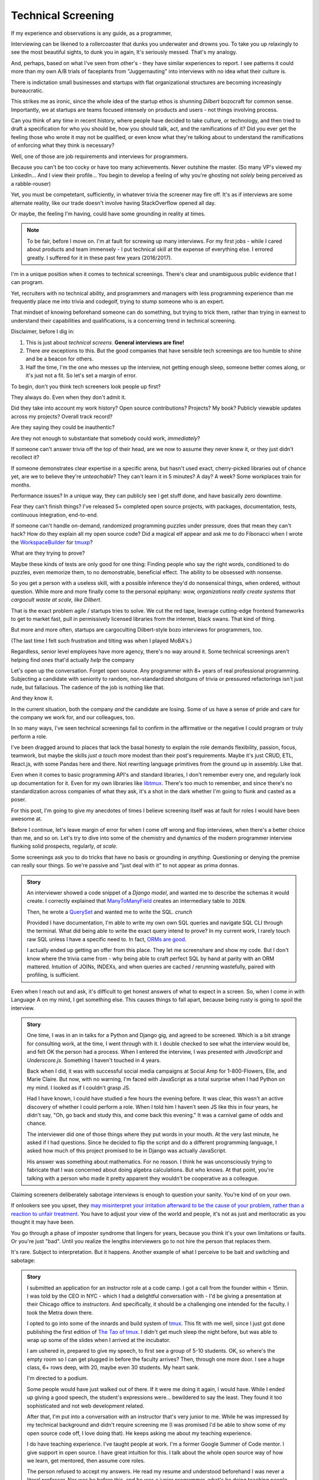 Technical Screening
===================

If my experience and observations is any guide, as a programmer,

Interviewing can be likened to a rollercoaster that dunks you underwater and 
drowns you. To take you up relaxingly to see the most beautiful sights, to dunk 
you in again, It's seriously messed. That's my analogy.

And, perhaps, based on what I've seen from other's - they have similar experiences
to report. I see patterns it could more than my own A/B trials of faceplants from
"Juggernauting" into interviews with no idea what their culture is.

There is indictation small businesses and startups with flat organizational 
structures are becoming increasingly bureaucratic.


This strikes me as ironic, since the whole idea of the startup ethos is 
shunning *Dilbert* bozocraft for common sense. Importantly, we at startups
are teams focused intensely on products and users - not things involving
process.

Can you think of any time in recent history, where people have decided to take
culture, or technology, and then tried to draft a specification for who you
should be, how you should talk, act, and the ramifications of it? Did you ever
get the feeling those who wrote it may not be qualified, or even know what
they're talking about to understand the ramifications of enforcing what
they think is necessary?

Well, one of those are job requirements and interviews for programmers.

Because you can't be too cocky or have too many achievements. Never outshine the 
master. (So many VP's viewed my LinkedIn... And I view their profile... You 
begin to develop a feeling of why you're ghosting not *solely* being perceived
as a rabble-rouser)

Yet, you must be competetant, sufficiently, in whatever trivia the screener
may fire off. It's as if interviews are some alternate reality, like our 
trade doesn't involve having StackOverflow opened all day.

Or maybe, the feeling I'm having, could have some grounding in reality at times.


.. note::

   To be fair, before I move on. I'm at fault for screwing up many interviews.
   For my first jobs - while I cared about products and team immensely - I put 
   technical skill at the expense of everything else. I errored greatly. I 
   suffered for it in these past few years (2016/2017).

I'm in a unique position when it comes to technical screenings. There's
clear and unambiguous public evidence that I can program.

Yet, recruiters with no technical ability, and programmers and managers
with less programming experience than me frequently place me into
trivia and codegolf, trying to stump someone who is an expert.

That mindset of knowing beforehand someone can do something, but trying to trick
them, rather than trying in earnest to understand their capabilities and 
qualifications, is a concerning trend in technical screening.

Disclaimer, before I dig in:

1. This is just about *technical screens*. **General interviews are
   fine!**
2. There *are* exceptions to this. But the good companies that have sensible
   tech screenings are too humble to shine and be a beacon for others.
3. Half the time, I'm the one who messes up the interview, not getting
   enough sleep, someone better comes along, or it's just not a fit. So let's 
   set a margin of error.

To begin, don't you think tech screeners look people up first?

They always do. Even when they don't admit it.

Did they take into account my work history? Open source
contributions? Projects? My book? Publicly viewable
updates across my projects? Overall track record?

Are they saying they could be inauthentic?

Are they not enough to substantiate that somebody could work, *immediately*?

If someone can't answer trivia off the top of their head, are we
now to assume they never knew it, or they just didn't recollect it?

If someone demonstrates clear expertise in a specific arena, but hasn't used
exact, cherry-picked libraries out of chance yet, are we to believe they're
*unteachable*? They can't learn it in 5 minutes? A day? A week? Some
workplaces train for months.

Performance issues? In a unique way, they can publicly see I get stuff done, 
and have basically zero downtime.

Fear they can't finish things? I've released 5+ completed open source projects, with
packages, documentation, tests, continuous integration, end-to-end.

If someone can't handle on-demand, randomized programming puzzles under
pressure, does that mean they can't hack? How do they explain all my
open source code? Did a magical elf appear and ask me to do Fibonacci when I
wrote the `WorkspaceBuilder`_ for `tmuxp`_?

What are they trying to prove?

Maybe these kinds of tests are only good for one thing: Finding people who
say the right words, conditioned to do puzzles, even memorize them, to no
demonstrable, beneficial effect. The ability to be obsessed with nonsense.

So you get a person with a useless skill, with a possible inference they'd do
nonsensical things, when ordered, without question. While more and more
finally come to the personal epiphany: *wow, organizations really create 
systems that cargocult waste at scale, like Dilbert*.

That is the exact problem agile / startups tries to solve. We cut the red tape,
leverage cutting-edge frontend frameworks to get to market fast, pull in
permissively licensed libraries from the internet, black swans. That kind of
thing.

But more and more often, startups are cargoculting Dilbert-style bozo
interviews for programmers, too.

(The last time I felt such frustration and tilting was when I played
MoBA's.)

Regardless, senior level employees have more agency, there's no way around it.
Some technical screenings aren't helping find ones that'd actually *help* the
company

.. _WorkspaceBuilder: https://github.com/tmux-python/tmuxp/blob/master/tmuxp/workspacebuilder.py
.. _tmuxp: https://tmuxp.git-pull.com

Let's open up the conversation. Forget open source. Any programmer
with 8+ years of real professional programming. Subjecting a candidate with
seniority to random, non-standardized shotguns of trivia or pressured
refactorings isn't just rude, but fallacious. The cadence of the job is
nothing like that.

And they know it.

In the current situation, both the company *and* the candidate are losing.
Some of us have a sense of pride and care for the company we work for,
and our colleagues, too.

In so many ways, I've seen technical screenings fail to confirm in the
affirmative or the negative I could program or truly perform a role. 

I've been dragged around to places that lack the basal honesty to explain the
role demands flexibility, passion, focus, teamwork, but maybe the skills
*just a touch* more modest than their post's requirements. Maybe it's just
CRUD, ETL, React.js, with some Pandas here and there. Not rewriting language
primitives from the ground up in assembly. Like that.

Even when it comes to basic programming API's and standard libraries, I
don't remember every one, and regularly look up documentation for it.
Even for my own libraries like `libtmux`_. There's too much to remember, and since
there's no standardization across companies of what they ask, it's a shot in
the dark whether I'm going to flunk and casted as a poser.

.. _libtmux: https://libtmux.git-pull.com/en/latest/api.html

For this post, I'm going to give my anecdotes of times I believe screening
itself was at fault for roles I would have been awesome at.

Before I continue, let's leave margin of error for when I come off wrong
and flop interviews, when there's a better choice than me, and so on.
Let's try to dive into some of the chemistry and dynamics of the modern
programmer interview flunking solid prospects, regularly, *at scale*.

Some screenings ask you to do tricks that have no basis or grounding in
*anything*. Questioning or denying the premise can really sour things. So we're
passive and "just deal with it" to not appear as prima donnas.

.. admonition:: Story
   
   An interviewer showed a code snippet of a `Django model`, and wanted
   me to describe the schemas it would create. I correctly explained that
   `ManyToManyField`_ creates an intermediary table to ``JOIN``.
   
   Then, he wrote a `QuerySet`_ and wanted me to write the SQL. *crunch*

   .. _Django model: https://docs.djangoproject.com/en/2.0/topics/db/models/

   Provided I have documentation, I'm able to write my own own SQL queries and
   navigate SQL CLI through the terminal. What did being able to write the exact
   query intend to prove? In my current work, I rarely touch raw SQL unless I
   have a specific need to. In fact, `ORMs are good
   <https://news.ycombinator.com/item?id=14661391>`_.

   I actually ended up getting an offer from this place. They let me
   screenshare and show my code. But I don't know where the trivia came
   from - why being able to craft perfect SQL by hand at parity with an
   ORM mattered. Intuition of JOINs, INDEXs, and when queries are
   cached / rerunning wastefully, paired with profiling, is sufficient.

.. _ManyToManyField: https://docs.djangoproject.com/en/2.0/ref/models/fields/#django.db.models.ManyToManyField
.. _QuerySet: https://docs.djangoproject.com/en/2.0/ref/models/querysets/#django.db.models.query.QuerySet

Even when I reach out and ask, it's difficult to get honest answers of what to
expect in a screen. So, when I come in with Language A on my mind,
I get something else. This causes things to fall apart, because being
rusty is going to spoil the interview.

.. admonition:: Story

   One time, I was in an in talks for a Python and Django gig, and
   agreed to be screened. Which is a bit strange for consulting work, at the
   time, I went through with it. I double checked to see what the interview
   would be, and felt OK the person had a process. When I entered the
   interview, I was presented with *JavaScript* and *Underscore.js*.
   Something I haven't touched in 4 years.
   
   Back when I did, it was with successful social media campaigns at Social Amp
   for 1-800-Flowers, Elle, and Marie Claire. But now, with no warning, I'm faced
   with JavaScript as a total surprise when I had Python on my mind. I looked as
   if I couldn't grasp JS.

   Had I have known, I could have studied a few hours the evening before.
   It was clear, this wasn't an active discovery of whether I could perform a
   role. When I told him I haven't seen JS like this in four years, he
   didn't say, "Oh, go back and study this, and come back this evening."
   It was a carnival game of odds and chance.

   The interviewer did one of those things where they put words in your mouth.
   At the very last minute, he asked if I had questions. Since he decided
   to flip the script and do a different programming language, I asked how
   much of this project promised to be in Django was actually JavaScript.

   His answer was something about mathematics. For no reason. I think he was
   unconsciously trying to fabricate that I was concerned about doing algebra
   calculations. But who knows. At that point, you're talking with a
   person who made it pretty apparent they wouldn't be cooperative as a
   colleague.

Claiming screeners deliberately sabotage interviews is enough to question your
sanity. You're kind of on your own.

If onlookers see you upset, they `may misinterpret your irritation afterward to 
be the cause of your problem, rather than a reaction to unfair treatment
<https://en.wikipedia.org/wiki/Fundamental_attribution_error>`_. You
have to adjust your view of the world and people, it's not as just and
meritocratic as you thought it may have been.

You go through a phase of imposter syndrome that lingers for years, because you 
think it's your own limitations or faults. Or you're just "bad". Until you
realize the lengths interviewers go to not hire the person that replaces them.

It's rare. Subject to interpretation. But it happens. Another example of what I 
perceive to be bait and switching and sabotage:

.. admonition:: Story

   I submitted an application for an instructor role at a code camp. I got a
   call from the founder within < 15min. I was told by the CEO in NYC - which
   I had a delightful conversation with - I'd be giving a presentation at
   their Chicago office to *instructors*. And specifically, it should be a
   challenging one intended for the faculty. I took the Metra down there. 

   I opted to go into some of the innards and build system of `tmux`_. This
   fit with me well, since I just got done publishing the first
   edition of `The Tao of tmux`_. I didn't get much sleep the night before,
   but was able to wrap up some of the slides when I arrived at the incubator.

   .. _tmux: https://en.wikipedia.org/wiki/Tmux

   I am ushered in, prepared to give my speech, to first see a group of
   5-10 students. OK, so where's the empty room so I can get plugged in
   before the faculty arrives? Then, through one more door. I see a huge
   class, 6+ rows deep, with 20, maybe even 30 students. My heart sank.

   I'm directed to a podium.

   Some people would have just walked out of there. If it were me doing
   it again, I would have. While I ended up giving a good speech, the
   student's expressions were... bewildered to say the least. They found it
   too sophisticated and not web development related.

   After that, I'm put into a conversation with an instructor that's
   very junior to me. While he was impressed by my technical background
   and didn't require screening me (I was promised I'd be able to show some
   of my open source code off, I love doing that). He keeps asking me about
   my teaching experience.

   I do have teaching experience. I've taught people at work. I'm a former
   Google Summer of Code mentor. I give support in open source. I have
   great intuition for this. I talk about the whole open source way of
   how we learn, get mentored, then assume core roles.

   The person refused to accept my answers. He read my resume and understood
   beforehand I was never a literal professor. Nor was he before this, and he
   was a junior programmer, what's he doing teaching people anyway? He
   doesn't have any accomplishments. The students are paying $15k+ per
   seat.

   I leave, and the words the instructor mumbles is something about my
   "philosophy". Ugh, what? I wasn't egging on, I just candidly
   answered questions. That's when I perceived they were portraying me a
   certain way and trying to hold on to their job.

   .. _The Tao of tmux: https://leanpub.com/the-tao-of-tmux

Who hasn't encountered a non-techie who thought they knew tech better than
them? Sometimes they may even fib they've done it before, and proceed to 
"weed out a poser candidate":

.. admonition:: Story

   I walk in to my first startup in the suburbs, cool. The first
   interviewer that comes is very chill. He even admits to me he looked
   me up beforehand. I show him `unihan-etl
   <https://unihan-etl.git-pull.com/>`_ which clearly leaves him
   impressed about my experience working with complex data being
   readily available.

   It's the first time an interviewer ever let me demo my open source projects, 
   and at that point, he said I was senior, and had no interest in technical 
   screening trivia. One of the things that made me believe he was credible was 
   his vulnerability. He talked about his past working at a cell phone company, 
   not being able to do open source, and also that the job was there to support 
   him.

   Eventually, he leaves, and a new person comes in. A CPO.

   He shuffles in with his open laptop, clasped between his palm and thumbs;
   a big smirk on his face. He claims before he worked these various
   non-tech jobs, *he himself was a programmer*. And begins directing the
   conversations more and more into trivia. I make broad statements about
   concurrency vs parallelism, and am honest if what I've done and haven't
   done before.

   When I mention my projects and evidence that I have a track record
   in Python, he ignores it, and proceeds with questions.

   As of February 2018, I've never used `multiprocessing`_, `threading`_, or
   `concurrent.futures`_. Now, if I were to try these, would I be good at
   them?  If my track record with Python was any guess - probably. But I
   haven't had the need to use them in the course of my natural duties.

   I was expecting the founder would come in and talk to me. But you
   could see the CPO type 3 keys. He has some sort of interactivity
   happening on that screen. We shake hands, and I leave. Not seeing
   the CEO? He didn't come in? (I know their faces from LinkedIn)  

   And I am left walking out, right past the CEO as he forcefully stares down
   at his phone as if I'm not there. Awkward.

   I looked up the CPO once more, and see no hint he ever did
   programming or Python. And don't know why any so-called programmer
   wouldn't just look up the documentation. 

   I find this style of interview extremely weasley and a bit creepy. Before
   I answered any questions, he introduced himself with a lie. And chatted with 
   people out of my sight, without telling me. Here I am, thinking you're 
   looking at my portfolio and abilities in earnest. And all the while, this 
   covert judging is taking place. Possibly under faulty premises; which is... 
   Kafkaesque? I never realize it at the time, only in hindsight.

For two remaining cases, there would be a programmer interviewing.

An interviewer may project what *they* feel any programmer worth their salt
would know. For instance, for me to write an ETL script (which I do well), but
then asking me to optimize it, when I see no route to do so at the moment. I
gently say  I can't. Then they continue to lean in. *crunch*

Web development roles for Django, Laravel, and Rails that insist on doing data
structures and algorithms. Unless you're specifically planning on scaling data
into terabytes or petabytes, or receiving millions of connections, or some
mix of that. Here's why that doesn't work:

1. Data structures and algorithms are cargo-culted as a way to "prove" a
   programmer has deep understanding of CS concepts.
   
   But, they can be memorized without internalizing them. This creates false 
   positives.

   The test is kind of useless at this point.

   Further analysis finds someone can have lookup times, reads, writes, types of
   searches internalized, but not be able to perform a test on command like a
   fresh graduate would. This creates false negatives.

   At this point, it's considered harmful.

2. Many startups are naive and grandiose about scaling

   This is why it's important for founders to lend their ear to senior
   programmers.
   
   You can be a successful and profitable business, like McDonalds, but they're 
   not going to fluctuate between 0 and one billion restaurants every
   millisecond. Things are predictable and stable enough to where you can 
   partition and introduce constraints pragmatically. Similar to the way 
   their corporate  management structure works - country, region, so on.
   
   There's no need to start with a blank canvas and assemble things in 1's
   and 0's. The intuition of most programmers is to break big chunks of data up, 
   cache, and profile, is satisfactory.

   Get it? There are various reasons why this stuff isn't communicated, but if 
   you don't need something - trying to play a prophet is just as bad as 
   premature opimization sometimes. You don't even have information on the ground
   to understand your own problem, but you want to bring the scaling squad
   into every front on the line of battle, until you're spread thin
   supplying non-existant fronts. You don't have enough substance to justify it.
   Sorry, but it's true. You need infantry (full stack devs / generalists)
   for most stuff so you can actually have a product and users first.

   Even businesses that requires this kind of scaling only need it in narrow 
   aspects of their applications. Not every role requires going back to basics 
   and giving asymptotic level of care, ever, period.

The runaway fascination with scaling and unchecked buzzwords appears to have 
created a marketplace for purely hypothetical job requirements, to match their 
mistaken conceptualization of how scaling works. Stuff like:
   
You must have direct experience with Spark and Hadoop - it doesn't matter if you
have 10 years programming experience and have solved data problems before.
You must talk and act in a certain way - vague and obscure enough to hide
it's all just ETL, yet scholarly and esteemed enough for it to be rude to
press for explanations. Keywords for ML/AI/Big data must be peppered on 
resume, alongside a PhD, in order to be fully qualified under the laws of
Physics as a data scientist and start a Jupyter notebook.

Most business problems aren't asymptotic - bound to infinity. The
applicant can decide to correct the interviewer (ending the hiring process, 
Never Outshine the Master), or be taken as an offense to infer the company 
"won't scale" (be successful). Or, the applicant could go along with it when 
they're not fresh on the subject. Being subjected to this wears many people out.

Some hiring managers proclaim they want the best skill and talent, but in the
end, are scared of trusting experts. Or thanks to Dunning-Kruger, think they can
get around it.

Would you "test" your doctor by giving them trivia? You could probably throw
them off on a definition; embarrass them. They're not there to be play
*Jeopardy!* on-demand. They studied the material for years, been immersed in 
the field long  enough to have *experience*. They can make educated decisions 
and analyze, synthesize information, help treat a problem, or defer to someone else.

When dealing with experts, you trust them in good faith, and put your best
foot forward with them. If it doesn't work out, you find a second opinion.

It's all about mindset. Screening today is about stumping applicants, rather
than an earnest effort to see if someone understands something, or could
learn it on the job if accommodated. That means any evidence the applicant has
experience with something in the past has to be weighed. If a test is done, it 
has to have an articulable reason and the applicant should know beforehand.

Instead, the screening process actively ignores evidence of aptitude that
doesn't follow the prescribed testing style used by the company at the
time. That is something that can be performed by a non-programmer against a pool
of thousands, ensuring false negatives.

This, coupled with interviewers ghosting and misrepresenting requirements
for the job, shows a lack of respect for the candidate's time. But if my 
anecdotes and Glassdoor are anything to go by: they don't care much about
candidate's feelings either.

Screening can work both ways - because that's the kind colleague that'd be
passive aggressive, or a boss or organization that'd terminate you at-will on a
whim, burn every bridge, only to have the business tank due to engineering waste
and ineptness. Bad bosses are highly dangerous.

When you're an expert and the boss doesn't let you assume that position,
you can't work with them. By extension, *they* may not be able to work with
talent that'd *help* the company. The course of the company turns to
devaluing tech, instead hiring middle manager bozos that worship the
ground they walk on, never giving sound technical advice, nor acting contrarian.

A solid way to hold power, but not a good way to build a competitive business in
tech, where the mantra is clear: innovate, adapt/pivot, or perish.

Parting observations on technical screens:

- current system has no respect for seniority
- no standardized test(s)
- there's no indication technical screening determines excellent
  candidates for a role to be people who fail the screen
- there's no proof of what technical screening even proves
- workplaces are looking for hypothetical skills for a role instead of what's
  needed on the job
- are subject to cargoculting by organizations without a care for
  pragmatism
- if the interviewer is more junior, they may project their
  own knowledge, often of what is fresh on *their* mind
- it's on the spot,  under pressure, and random, which is not like the
  job, and
- contrary to the opinion of many, if I am any example, open source isn't enough
  evidence for interviews at most places

Improving

A lot of the ideas require effort on part of employers that are 
interviewing to *themselves* be more honest, ethical, professional,
and put more active thought into their process and candidate's time.

For example, teams could explain candidly what the daily course of duty is,
instead of fantasizing hypotheticals of an ideal candidate materializing and
"scaling" with the latest buzzword(s). You're probably turning down 10-100
candidates that'd fulfill the role excellently, and end up hiring a streetwise
careerist/bozo who's a professional interviewer, not someone who can hack.

Another example: If the organization values software developers enough, have
senior engineers (not managers) fill in as recruiters for programmer roles. 
They're not going to hang the process on a gimmick or trick, but probe and give
the applicant a chance to fill in the blank if they know something, or could
learn it. This avoids false negatives.

I am going to be stern on this: as of 2018, there's *zero* respect for
programmers in interviews. Companies aren't helping us help them. To me,
programming is an honorable trade, and the duties need to be recognized for how
challenging they are, and the career path deserves more dignity and respect than
it's currently getting.

.. _concurrent.futures: https://docs.python.org/3/library/concurrent.futures.html
.. _multiprocessing: https://docs.python.org/3/library/multiprocessing.html
.. _threading: https://docs.python.org/3/library/threading.html

